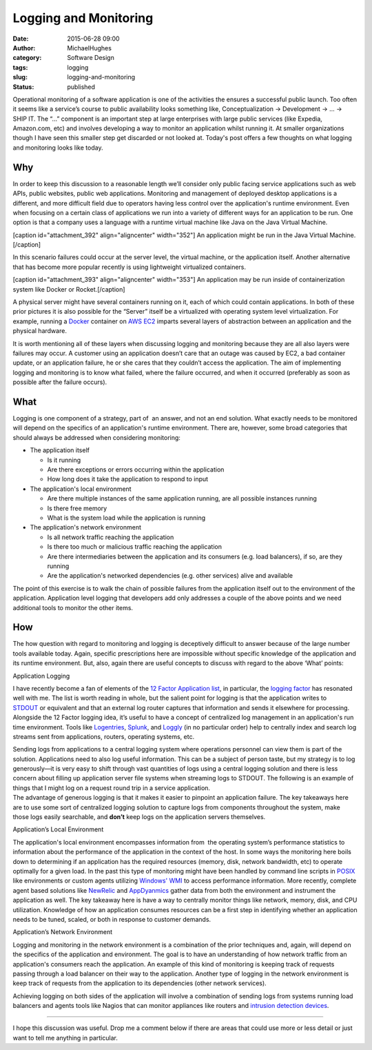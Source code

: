Logging and Monitoring
######################
:date: 2015-06-28 09:00
:author: MichaelHughes
:category: Software Design
:tags: logging
:slug: logging-and-monitoring
:status: published

Operational monitoring of a software application is one of the
activities the ensures a successful public launch. Too often it seems
like a service’s course to public availability looks something like,
Conceptualization → Development → ... → SHIP IT. The “...” component is
an important step at large enterprises with large public services (like
Expedia, Amazon.com, etc) and involves developing a way to monitor an
application whilst running it. At smaller organizations though I have
seen this smaller step get discarded or not looked at. Today's post
offers a few thoughts on what logging and monitoring looks like today.

Why
^^^

In order to keep this discussion to a reasonable length we’ll consider
only public facing service applications such as web APIs, public
websites, public web applications. Monitoring and management of deployed
desktop applications is a different, and more difficult field due to
operators having less control over the application's runtime
environment. Even when focusing on a certain class of applications we
run into a variety of different ways for an application to be run. One
option is that a company uses a language with a runtime virtual machine
like Java on the Java Virtual Machine.

[caption id="attachment\_392" align="aligncenter"
width="352"]\ |Application VM Deployment| An application might be run in
the Java Virtual Machine.[/caption]

In this scenario failures could occur at the server level, the virtual
machine, or the application itself. Another alternative that has become
more popular recently is using lightweight virtualized containers.

[caption id="attachment\_393" align="aligncenter"
width="353"]\ |Lieghtweight application VM| An application may be run
inside of containerization system like Docker or Rocket.[/caption]

A physical server might have several containers running on it, each of
which could contain applications. In both of these prior pictures it is
also possible for the “Server” itself be a virtualized with operating
system level virtualization. For example, running a
`Docker <https://www.docker.com/>`__ container on `AWS
EC2 <http://aws.amazon.com/ec2/>`__ imparts several layers of
abstraction between an application and the physical hardware.

It is worth mentioning all of these layers when discussing logging and
monitoring because they are all also layers were failures may occur. A
customer using an application doesn’t care that an outage was caused by
EC2, a bad container update, or an application failure, he or she cares
that they couldn’t access the application. The aim of implementing
logging and monitoring is to know what failed, where the failure
occurred, and when it occurred (preferably as soon as possible after the
failure occurs).

What
^^^^

Logging is one component of a strategy, part of  an answer, and not an
end solution. What exactly needs to be monitored will depend on the
specifics of an application's runtime environment. There are, however,
some broad categories that should always be addressed when considering
monitoring:

-  The application itself

   -  Is it running
   -  Are there exceptions or errors occurring within the application
   -  How long does it take the application to respond to input

-  The application's local environment

   -  Are there multiple instances of the same application running, are
      all possible instances running
   -  Is there free memory
   -  What is the system load while the application is running

-  The application's network environment

   -  Is all network traffic reaching the application
   -  Is there too much or malicious traffic reaching the application
   -  Are there intermediaries between the application and its consumers
      (e.g. load balancers), if so, are they running
   -  Are the application's networked dependencies (e.g. other services)
      alive and available

The point of this exercise is to walk the chain of possible failures
from the application itself out to the environment of the application.
Application level logging that developers add only addresses a couple of
the above points and we need additional tools to monitor the other
items.

How
^^^

The how question with regard to monitoring and logging is deceptively
difficult to answer because of the large number tools available today.
Again, specific prescriptions here are impossible without
specific knowledge of the application and its runtime environment. But,
also, again there are useful concepts to discuss with regard to the
above ‘What’ points:

Application Logging
                   

I have recently become a fan of elements of the `12 Factor Application
list <http://12factor.net/>`__, in particular, the `logging
factor <http://12factor.net/logs>`__ has resonated well with me. The
list is worth reading in whole, but the salient point for logging is
that the application writes to
`STDOUT <https://en.wikipedia.org/wiki/Standard_streams#Standard_output_.28stdout.29>`__ or
equivalent and that an external log router captures that information and
sends it elsewhere for processing. Alongside the 12 Factor logging idea,
it’s useful to have a concept of centralized log management in an
application's run time environment. Tools like
`Logentries <https://logentries.com/>`__,
`Splunk <http://www.splunk.com/>`__, and
`Loggly <https://www.loggly.com/>`__ (in no particular order) help to
centrally index and search log streams sent from applications, routers,
operating systems, etc.

| Sending logs from applications to a central logging system where
  operations personnel can view them is part of the solution.
  Applications need to also log useful information. This can be a
  subject of person taste, but my strategy is to log generously—it is
  very easy to shift through vast quantities of logs using a central
  logging solution and there is less concern about filling up
  application server file systems when streaming logs to STDOUT. The
  following is an example of things that I might log on a request round
  trip in a service application.
| |Example logs for a HTTP request|
| The advantage of generous logging is that it makes it easier to
  pinpoint an application failure. The key takeaways here are to use
  some sort of centralized logging solution to capture logs from
  components throughout the system, make those logs easily searchable,
  and **don’t** keep logs on the application servers themselves.

Application’s Local Environment
                               

The application's local environment encompasses information from  the
operating system’s performance statistics to information about the
performance of the application in the context of the host. In some ways
the monitoring here boils down to determining if an application has the
required resources (memory, disk, network bandwidth, etc) to operate
optimally for a given load. In the past this type of monitoring might
have been handled by command line scripts in
`POSIX <https://en.wikipedia.org/wiki/POSIX>`__ like environments or
custom agents utilizing `Windows'
WMI <https://msdn.microsoft.com/en-us/library/aa384642(v=vs.85).aspx>`__
to access performance information. More recently, complete agent based
solutions like `NewRelic <http://newrelic.com/>`__ and
`AppDyanmics <http://www.appdynamics.com/>`__ gather data from both the
environment and instrument the application as well. The key takeaway
here is have a way to centrally monitor things like network, memory,
disk, and CPU utilization. Knowledge of how an application consumes
resources can be a first step in identifying whether an application
needs to be tuned, scaled, or both in response to customer demands.

Application’s Network Environment
                                 

Logging and monitoring in the network environment is a combination of
the prior techniques and, again, will depend on the specifics of the
application and environment. The goal is to have an understanding of how
network traffic from an application's consumers reach the application.
An example of this kind of monitoring is keeping track of requests
passing through a load balancer on their way to the application. Another
type of logging in the network environment is keep track of requests
from the application to its dependencies (other network services).

|Application's network environment|

Achieving logging on both sides of the application will involve a
combination of sending logs from systems running load balancers and
agents tools like Nagios that can monitor appliances like routers and
`intrusion detection
devices <https://en.wikipedia.org/wiki/Intrusion_detection_system>`__.

--------------

I hope this discussion was useful. Drop me a comment below if there are
areas that could use more or less detail or just want to tell me
anything in particular.

.. |Application VM Deployment| image:: http://codinginthetrenches.com/wp-content/uploads/2015/06/app-vm.png
   :class: size-full wp-image-392
   :width: 352px
   :height: 131px
   :target: http://codinginthetrenches.com/wp-content/uploads/2015/06/app-vm.png
.. |Lieghtweight application VM| image:: http://codinginthetrenches.com/wp-content/uploads/2015/06/lw-vm.png
   :class: size-full wp-image-393
   :width: 353px
   :height: 134px
   :target: http://codinginthetrenches.com/wp-content/uploads/2015/06/lw-vm.png
.. |Example logs for a HTTP request| image:: http://codinginthetrenches.com/wp-content/uploads/2015/06/Logging-RoundTrip.png
   :class: aligncenter size-full wp-image-399
   :width: 599px
   :height: 523px
   :target: http://codinginthetrenches.com/wp-content/uploads/2015/06/Logging-RoundTrip.png
.. |Application's network environment| image:: http://codinginthetrenches.com/wp-content/uploads/2015/06/Network-Environment.png
   :class: aligncenter size-full wp-image-401
   :width: 501px
   :height: 96px
   :target: http://codinginthetrenches.com/wp-content/uploads/2015/06/Network-Environment.png
